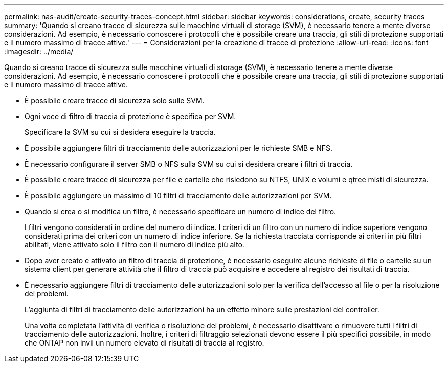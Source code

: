 ---
permalink: nas-audit/create-security-traces-concept.html 
sidebar: sidebar 
keywords: considerations, create, security traces 
summary: 'Quando si creano tracce di sicurezza sulle macchine virtuali di storage (SVM), è necessario tenere a mente diverse considerazioni. Ad esempio, è necessario conoscere i protocolli che è possibile creare una traccia, gli stili di protezione supportati e il numero massimo di tracce attive.' 
---
= Considerazioni per la creazione di tracce di protezione
:allow-uri-read: 
:icons: font
:imagesdir: ../media/


[role="lead"]
Quando si creano tracce di sicurezza sulle macchine virtuali di storage (SVM), è necessario tenere a mente diverse considerazioni. Ad esempio, è necessario conoscere i protocolli che è possibile creare una traccia, gli stili di protezione supportati e il numero massimo di tracce attive.

* È possibile creare tracce di sicurezza solo sulle SVM.
* Ogni voce di filtro di traccia di protezione è specifica per SVM.
+
Specificare la SVM su cui si desidera eseguire la traccia.

* È possibile aggiungere filtri di tracciamento delle autorizzazioni per le richieste SMB e NFS.
* È necessario configurare il server SMB o NFS sulla SVM su cui si desidera creare i filtri di traccia.
* È possibile creare tracce di sicurezza per file e cartelle che risiedono su NTFS, UNIX e volumi e qtree misti di sicurezza.
* È possibile aggiungere un massimo di 10 filtri di tracciamento delle autorizzazioni per SVM.
* Quando si crea o si modifica un filtro, è necessario specificare un numero di indice del filtro.
+
I filtri vengono considerati in ordine del numero di indice. I criteri di un filtro con un numero di indice superiore vengono considerati prima dei criteri con un numero di indice inferiore. Se la richiesta tracciata corrisponde ai criteri in più filtri abilitati, viene attivato solo il filtro con il numero di indice più alto.

* Dopo aver creato e attivato un filtro di traccia di protezione, è necessario eseguire alcune richieste di file o cartelle su un sistema client per generare attività che il filtro di traccia può acquisire e accedere al registro dei risultati di traccia.
* È necessario aggiungere filtri di tracciamento delle autorizzazioni solo per la verifica dell'accesso al file o per la risoluzione dei problemi.
+
L'aggiunta di filtri di tracciamento delle autorizzazioni ha un effetto minore sulle prestazioni del controller.

+
Una volta completata l'attività di verifica o risoluzione dei problemi, è necessario disattivare o rimuovere tutti i filtri di tracciamento delle autorizzazioni. Inoltre, i criteri di filtraggio selezionati devono essere il più specifici possibile, in modo che ONTAP non invii un numero elevato di risultati di traccia al registro.


